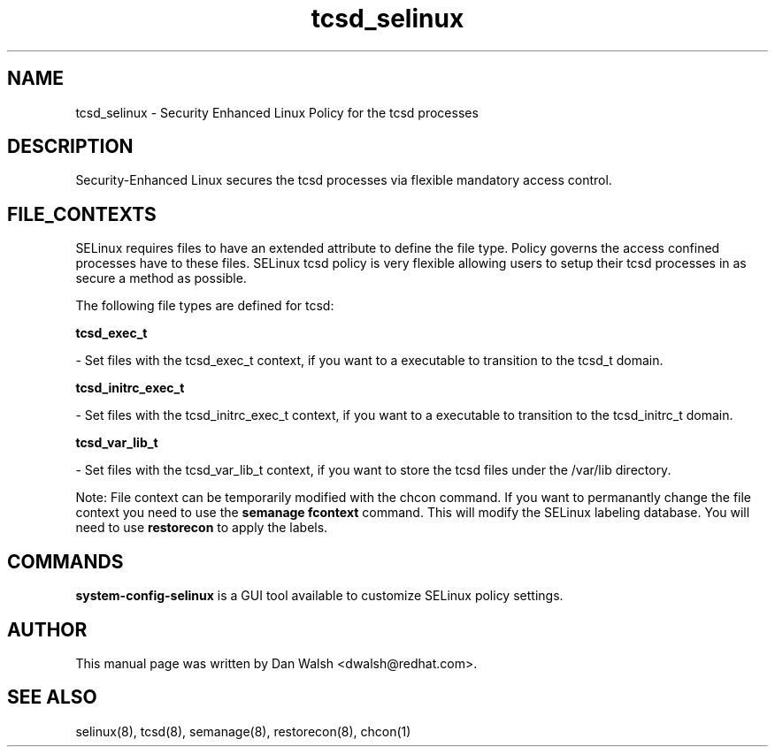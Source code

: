 .TH  "tcsd_selinux"  "8"  "16 Feb 2012" "dwalsh@redhat.com" "tcsd Selinux Policy documentation"
.SH "NAME"
tcsd_selinux \- Security Enhanced Linux Policy for the tcsd processes
.SH "DESCRIPTION"

Security-Enhanced Linux secures the tcsd processes via flexible mandatory access
control.  
.SH FILE_CONTEXTS
SELinux requires files to have an extended attribute to define the file type. 
Policy governs the access confined processes have to these files. 
SELinux tcsd policy is very flexible allowing users to setup their tcsd processes in as secure a method as possible.
.PP 
The following file types are defined for tcsd:


.EX
.B tcsd_exec_t 
.EE

- Set files with the tcsd_exec_t context, if you want to a executable to transition to the tcsd_t domain.


.EX
.B tcsd_initrc_exec_t 
.EE

- Set files with the tcsd_initrc_exec_t context, if you want to a executable to transition to the tcsd_initrc_t domain.


.EX
.B tcsd_var_lib_t 
.EE

- Set files with the tcsd_var_lib_t context, if you want to store the tcsd files under the /var/lib directory.

Note: File context can be temporarily modified with the chcon command.  If you want to permanantly change the file context you need to use the 
.B semanage fcontext 
command.  This will modify the SELinux labeling database.  You will need to use
.B restorecon
to apply the labels.

.SH "COMMANDS"

.PP
.B system-config-selinux 
is a GUI tool available to customize SELinux policy settings.

.SH AUTHOR	
This manual page was written by Dan Walsh <dwalsh@redhat.com>.

.SH "SEE ALSO"
selinux(8), tcsd(8), semanage(8), restorecon(8), chcon(1)